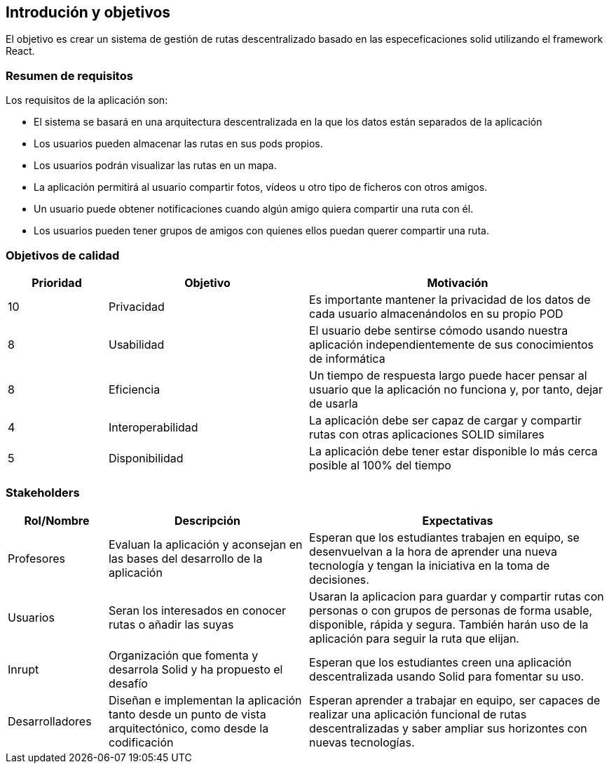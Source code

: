 [[section-introduction-and-goals]]
== Introdución y objetivos
El objetivo es crear un sistema de gestión de rutas descentralizado basado en las especeficaciones solid utilizando el framework React.

=== Resumen de requisitos
Los requisitos de la aplicación son:

* El sistema se basará en una arquitectura descentralizada en la que los datos están separados de la aplicación
* Los usuarios pueden almacenar las rutas en sus pods propios.
* Los usuarios podrán visualizar las rutas en un mapa.
* La aplicación permitirá al usuario compartir fotos, vídeos u otro tipo de ficheros con otros amigos.
* Un usuario puede obtener notificaciones cuando algún amigo quiera compartir una ruta con él.
* Los usuarios pueden tener grupos de amigos con quienes ellos puedan querer compartir una ruta. 

=== Objetivos de calidad

[options="header",cols="1,2,3"]
|===

|Prioridad|Objetivo|Motivación
|10|Privacidad|Es importante mantener la privacidad de los datos de cada usuario almacenándolos en su propio POD
|8|Usabilidad|El usuario debe sentirse cómodo usando nuestra aplicación independientemente de sus conocimientos de informática
|8|Eficiencia|Un tiempo de respuesta largo puede hacer pensar al usuario que la aplicación no funciona y, por tanto, dejar de usarla
|4|Interoperabilidad|La aplicación debe ser capaz de cargar y compartir rutas con otras aplicaciones SOLID similares
|5|Disponibilidad|La aplicación debe tener estar disponible lo más cerca posible al 100% del tiempo
|===

=== Stakeholders

[options="header",cols="1,2,3"]
|===
|Rol/Nombre|Descripción|Expectativas
| Profesores | Evaluan la aplicación y aconsejan en las bases del desarrollo de la aplicación | Esperan que los estudiantes trabajen en equipo, se desenvuelvan a la hora de aprender una nueva tecnología y tengan la iniciativa en la toma de decisiones.
|Usuarios |Seran los interesados en conocer rutas o añadir las suyas|Usaran la aplicacion para guardar y compartir rutas con personas o con  grupos de personas de forma usable, disponible, rápida y segura. También harán  uso de la aplicación para seguir la ruta que elijan. 
| Inrupt |Organización que fomenta y desarrola Solid y ha propuesto el desafío | Esperan que los estudiantes creen una aplicación descentralizada usando Solid para fomentar su uso.
| Desarrolladores |Diseñan e implementan la aplicación tanto desde un punto de  vista arquitectónico, como desde la codificación | Esperan aprender a trabajar en equipo, ser capaces de realizar una aplicación funcional de rutas descentralizadas y saber ampliar sus horizontes con nuevas tecnologías.
|===
